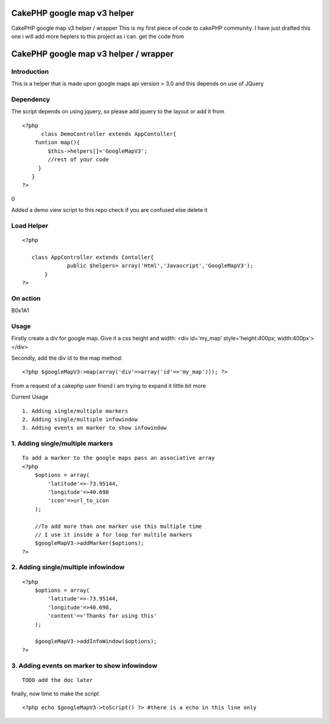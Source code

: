 CakePHP google map v3 helper
============================

CakePHP google map v3 helper / wrapper This is my first piece of code
to cakePHP community. I have just drafted this one i will add more
heplers to this project as i can. get the code from

CakePHP google map v3 helper / wrapper
======================================


Introduction
~~~~~~~~~~~~

This is a helper that is made upon google maps api version > 3.0 and
this depends on use of JQuery


Dependency
~~~~~~~~~~

The script depends on using jquery, so please add jquery to the layout
or add it from


::

    <?php     
          class DemoController extends AppContoller{
        funtion map(){
            $this->helpers[]='GoogleMapV3';
            //rest of your code        
         }
       }    
    ?>

0

Added a demo view script to this repo check if you are confused else
delete it



Load Helper
~~~~~~~~~~~


::

    <?php     
                
       class AppController extends Contoller{
                  public $helpers= array('Html','Javascript','GoogleMapV3');
           }    
    ?>



On action
~~~~~~~~~
B0x1A1

Usage
~~~~~

Firstly create a div for google map. Give it a css height and width:
<div id='my_map' style='height:400px; width:400px'></div>

Secondly, add the div id to the map method:

::

    <?php $googleMapV3->map(array('div'=>array('id'=>'my_map'))); ?>

From a request of a cakephp user friend i am trying to expand it
little bit more

Current Usage

::

    1. Adding single/multiple markers
    2. Adding single/multiple infowindow
    3. Adding events on marker to show infowindow



1. Adding single/multiple markers
~~~~~~~~~~~~~~~~~~~~~~~~~~~~~~~~~

::

    To add a marker to the google maps pass an associative array
    <?php  
        $options = array(
            'latitude'=>-73.95144,
            'longitude'=>40.698
            'icon'=>url_to_icon
        );
    
        //To add more than one marker use this multiple time
        // I use it inside a for loop for multile markers
        $googleMapV3->addMarker($options);
    ?>



2. Adding single/multiple infowindow
~~~~~~~~~~~~~~~~~~~~~~~~~~~~~~~~~~~~

::

    <?php 
        $options = array(
            'latitude'=>-73.95144,
            'longitude'=>40.698,
            'content'=>'Thanks for using this'
        );
        
        $googleMapV3->addInfoWindow($options);
    ?>



3. Adding events on marker to show infowindow
~~~~~~~~~~~~~~~~~~~~~~~~~~~~~~~~~~~~~~~~~~~~~

::

    TODO add the doc later

finally, now time to make the script

::

    <?php echo $googleMapV3->toScript() ?> #there is a echo in this line only





.. author:: rajibahmed
.. categories:: articles, helpers
.. tags:: google,helpers,Google Maps,google maps v3,Helpers

